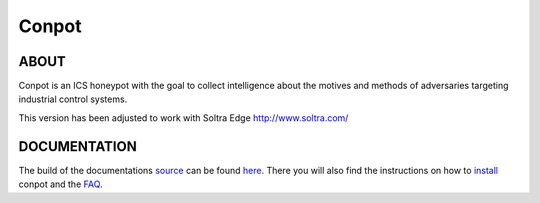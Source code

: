 Conpot |travis badge| |landscape badge| |downloads badge| |version badge|
=======================

.. |travis badge| image:: https://travis-ci.org/glastopf/conpot.png?branch=master
   :target: https://travis-ci.org/glastopf/conpot
.. |landscape badge| image:: https://landscape.io/github/glastopf/conpot/master/landscape.png
   :target: https://landscape.io/github/glastopf/conpot/master
   :alt: Code Health
.. |downloads badge| image:: https://pypip.in/v/Conpot/badge.png
   :target: https://pypi.python.org/pypi/Conpot/
.. |version badge| image:: https://pypip.in/d/Conpot/badge.png
   :target: https://pypi.python.org/pypi/Conpot/

ABOUT
-----

Conpot is an ICS honeypot with the goal to collect intelligence about the motives and
methods of adversaries targeting industrial control systems.

This version has been adjusted to work with Soltra Edge http://www.soltra.com/

DOCUMENTATION
-------------

The build of the documentations `source <https://github.com/glastopf/conpot/tree/master/docs/source>`_ can be 
found `here <http://glastopf.github.io/conpot/>`_. There you will also find the instructions on how to 
`install <http://glastopf.github.io/conpot/installation/ubuntu.html>`_ conpot and the 
`FAQ <http://glastopf.github.io/conpot/faq.html>`_.



